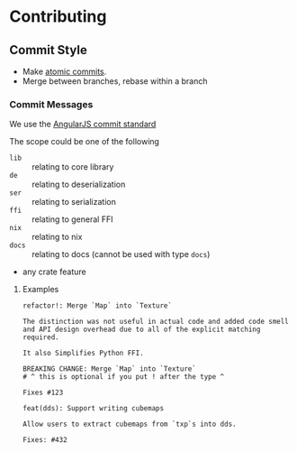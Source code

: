 * Contributing
** Commit Style
- Make [[https://www.aleksandrhovhannisyan.com/blog/atomic-git-commits/][atomic commits]].
- Merge between branches, rebase within a branch
*** Commit Messages
We use the [[https://github.com/angular/angular/blob/main/CONTRIBUTING.md#commit][AngularJS commit standard]]

The scope could be one of the following
- =lib= :: relating to core library
- =de= :: relating to deserialization
- =ser= :: relating to serialization
- =ffi= :: relating to general FFI
- =nix= :: relating to nix
- =docs= :: relating to docs (cannot be used with type =docs=)
- any crate feature

**** Examples
#+begin_src git-commit
refactor!: Merge `Map` into `Texture`

The distinction was not useful in actual code and added code smell
and API design overhead due to all of the explicit matching required.

It also Simplifies Python FFI.

BREAKING CHANGE: Merge `Map` into `Texture`
# ^ this is optional if you put ! after the type ^

Fixes #123
#+end_src

#+begin_src git-commit
feat(dds): Support writing cubemaps

Allow users to extract cubemaps from `txp`s into dds.

Fixes: #432
#+end_src
